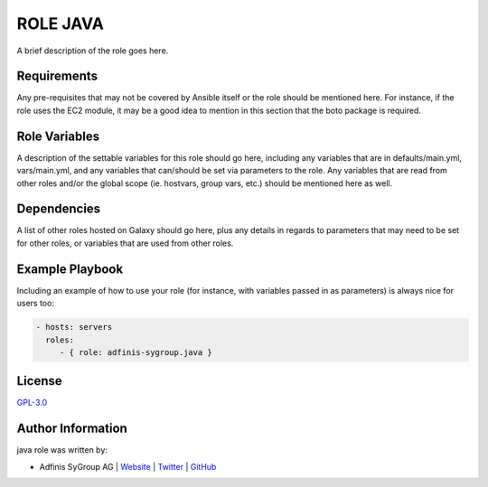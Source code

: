 ===============
ROLE JAVA
===============

.. image:: https://img.shields.io/github/license/adfinis-sygroup/ansible-role-java.svg?style=flat-square
  :target: https://github.com/adfinis-sygroup/ansible-role-java/blob/master/LICENSE

.. image:: https://img.shields.io/travis/adfinis-sygroup/ansible-role-java.svg?style=flat-square
  :target: https://travis-ci.org/adfinis-sygroup/ansible-role-java

.. image:: https://img.shields.io/badge/galaxy-adfinis--sygroup.java-660198.svg?style=flat-square
  :target: https://galaxy.ansible.com/adfinis-sygroup/java

A brief description of the role goes here.


Requirements
=============

Any pre-requisites that may not be covered by Ansible itself or the role
should be mentioned here. For instance, if the role uses the EC2 module, it
may be a good idea to mention in this section that the boto package is required.


Role Variables
===============

A description of the settable variables for this role should go here, including
any variables that are in defaults/main.yml, vars/main.yml, and any variables
that can/should be set via parameters to the role. Any variables that are read
from other roles and/or the global scope (ie. hostvars, group vars, etc.)
should be mentioned here as well.


Dependencies
=============

A list of other roles hosted on Galaxy should go here, plus any details in
regards to parameters that may need to be set for other roles, or variables
that are used from other roles.


Example Playbook
=================

Including an example of how to use your role (for instance, with variables
passed in as parameters) is always nice for users too:

.. code-block:: yaml

  - hosts: servers
    roles:
       - { role: adfinis-sygroup.java }


License
========

`GPL-3.0 <https://github.com/adfinis-sygroup/ansible-role-java/blob/master/LICENSE>`_


Author Information
===================

java role was written by:

* Adfinis SyGroup AG | `Website <https://www.adfinis-sygroup.ch/>`_ | `Twitter <https://twitter.com/adfinissygroup>`_ | `GitHub <https://github.com/adfinis-sygroup>`_

